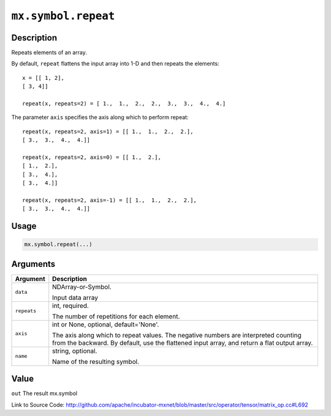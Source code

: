 .. raw:: html



``mx.symbol.repeat``
========================================

Description
----------------------

Repeats elements of an array.

By default, ``repeat`` flattens the input array into 1-D and then repeats the
elements::

	 x = [[ 1, 2],
	 [ 3, 4]]
	 
	 repeat(x, repeats=2) = [ 1.,  1.,  2.,  2.,  3.,  3.,  4.,  4.]
	 
The parameter ``axis`` specifies the axis along which to perform repeat::

	 repeat(x, repeats=2, axis=1) = [[ 1.,  1.,  2.,  2.],
	 [ 3.,  3.,  4.,  4.]]
	 
	 repeat(x, repeats=2, axis=0) = [[ 1.,  2.],
	 [ 1.,  2.],
	 [ 3.,  4.],
	 [ 3.,  4.]]
	 
	 repeat(x, repeats=2, axis=-1) = [[ 1.,  1.,  2.,  2.],
	 [ 3.,  3.,  4.,  4.]]
	 
	 
	 

Usage
----------

.. code:: r

	mx.symbol.repeat(...)

Arguments
------------------

+----------------------------------------+------------------------------------------------------------+
| Argument                               | Description                                                |
+========================================+============================================================+
| ``data``                               | NDArray-or-Symbol.                                         |
|                                        |                                                            |
|                                        | Input data array                                           |
+----------------------------------------+------------------------------------------------------------+
| ``repeats``                            | int, required.                                             |
|                                        |                                                            |
|                                        | The number of repetitions for each element.                |
+----------------------------------------+------------------------------------------------------------+
| ``axis``                               | int or None, optional, default='None'.                     |
|                                        |                                                            |
|                                        | The axis along which to repeat values. The negative        |
|                                        | numbers are interpreted counting from the backward. By     |
|                                        | default, use the flattened input array, and return a flat  |
|                                        | output                                                     |
|                                        | array.                                                     |
+----------------------------------------+------------------------------------------------------------+
| ``name``                               | string, optional.                                          |
|                                        |                                                            |
|                                        | Name of the resulting symbol.                              |
+----------------------------------------+------------------------------------------------------------+

Value
----------

``out`` The result mx.symbol


Link to Source Code: http://github.com/apache/incubator-mxnet/blob/master/src/operator/tensor/matrix_op.cc#L692


.. disqus::
   :disqus_identifier: mx.symbol.repeat

